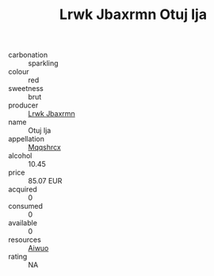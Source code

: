 :PROPERTIES:
:ID:                     e075fe89-fbbe-476c-919b-4d7c043386e9
:END:
#+TITLE: Lrwk Jbaxrmn Otuj Ija 

- carbonation :: sparkling
- colour :: red
- sweetness :: brut
- producer :: [[id:a9621b95-966c-4319-8256-6168df5411b3][Lrwk Jbaxrmn]]
- name :: Otuj Ija
- appellation :: [[id:e509dff3-47a1-40fb-af4a-d7822c00b9e5][Mqqshrcx]]
- alcohol :: 10.45
- price :: 85.07 EUR
- acquired :: 0
- consumed :: 0
- available :: 0
- resources :: [[id:47e01a18-0eb9-49d9-b003-b99e7e92b783][Aiwuo]]
- rating :: NA


